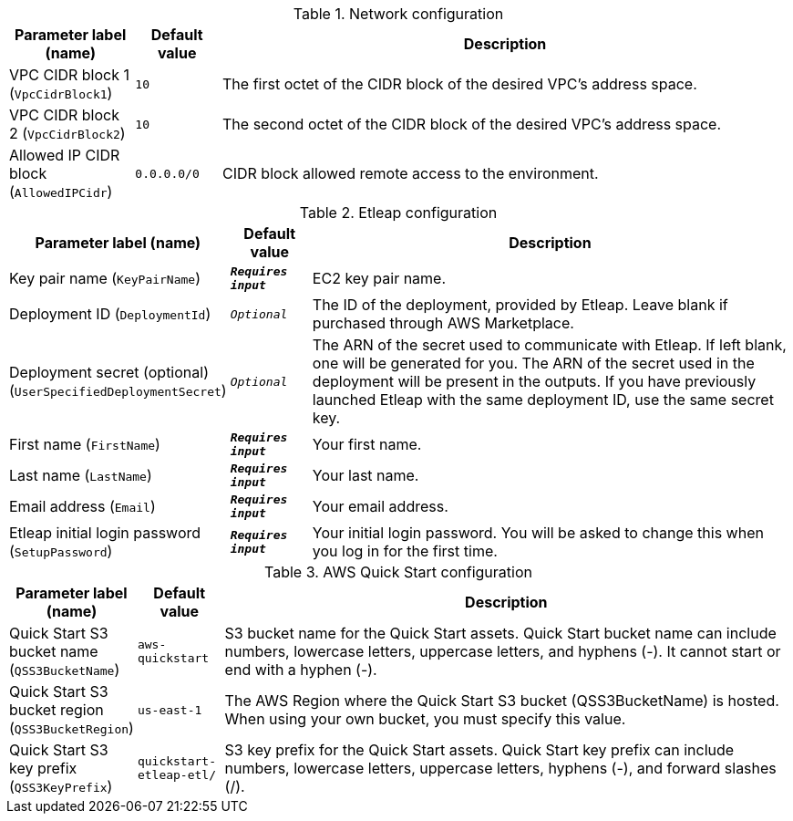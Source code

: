 
.Network configuration
[width="100%",cols="16%,11%,73%",options="header",]
|===
|Parameter label (name) |Default value|Description|VPC CIDR block 1
(`VpcCidrBlock1`)|`10`|The first octet of the CIDR block of the desired VPC's address space.|VPC CIDR block 2
(`VpcCidrBlock2`)|`10`|The second octet of the CIDR block of the desired VPC's address space.|Allowed IP CIDR block
(`AllowedIPCidr`)|`0.0.0.0/0`|CIDR block allowed remote access to the environment.
|===
.Etleap configuration
[width="100%",cols="16%,11%,73%",options="header",]
|===
|Parameter label (name) |Default value|Description|Key pair name
(`KeyPairName`)|`**__Requires input__**`|EC2 key pair name.|Deployment ID
(`DeploymentId`)|`__Optional__`|The ID of the deployment, provided by Etleap. Leave blank if purchased through AWS Marketplace.|Deployment secret (optional)
(`UserSpecifiedDeploymentSecret`)|`__Optional__`|The ARN of the secret used to communicate with Etleap. If left blank, one will be generated for you.
The ARN of the secret used in the deployment will be present in the outputs.
If you have previously launched Etleap with the same deployment ID, use the same secret key.
|First name
(`FirstName`)|`**__Requires input__**`|Your first name.|Last name
(`LastName`)|`**__Requires input__**`|Your last name.|Email address
(`Email`)|`**__Requires input__**`|Your email address.|Etleap initial login password
(`SetupPassword`)|`**__Requires input__**`|Your initial login password. You will be asked to change this when you log in for the first time.
|===
.AWS Quick Start configuration
[width="100%",cols="16%,11%,73%",options="header",]
|===
|Parameter label (name) |Default value|Description|Quick Start S3 bucket name
(`QSS3BucketName`)|`aws-quickstart`|S3 bucket name for the Quick Start assets. Quick Start bucket name
can include numbers, lowercase letters, uppercase letters, and hyphens (-).
It cannot start or end with a hyphen (-).
|Quick Start S3 bucket region
(`QSS3BucketRegion`)|`us-east-1`|The AWS Region where the Quick Start S3 bucket (QSS3BucketName) is hosted. When using your own bucket, you must specify this value.|Quick Start S3 key prefix
(`QSS3KeyPrefix`)|`quickstart-etleap-etl/`|S3 key prefix for the Quick Start assets. Quick Start key prefix
can include numbers, lowercase letters, uppercase letters, hyphens (-), and
forward slashes (/).

|===
